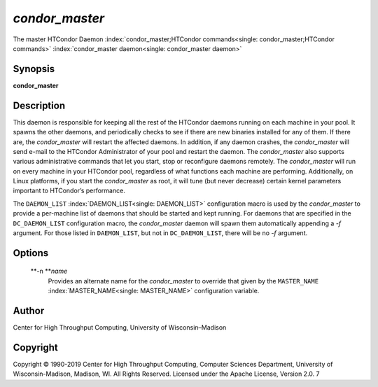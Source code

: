       

*condor\_master*
================

The master HTCondor Daemon
:index:`condor_master;HTCondor commands<single: condor_master;HTCondor commands>`
:index:`condor_master daemon<single: condor_master daemon>`

Synopsis
--------

**condor\_master**

Description
-----------

This daemon is responsible for keeping all the rest of the HTCondor
daemons running on each machine in your pool. It spawns the other
daemons, and periodically checks to see if there are new binaries
installed for any of them. If there are, the *condor\_master* will
restart the affected daemons. In addition, if any daemon crashes, the
*condor\_master* will send e-mail to the HTCondor Administrator of your
pool and restart the daemon. The *condor\_master* also supports various
administrative commands that let you start, stop or reconfigure daemons
remotely. The *condor\_master* will run on every machine in your
HTCondor pool, regardless of what functions each machine are performing.
Additionally, on Linux platforms, if you start the *condor\_master* as
root, it will tune (but never decrease) certain kernel parameters
important to HTCondor’s performance.

The ``DAEMON_LIST`` :index:`DAEMON_LIST<single: DAEMON_LIST>` configuration macro is
used by the *condor\_master* to provide a per-machine list of daemons
that should be started and kept running. For daemons that are specified
in the ``DC_DAEMON_LIST`` configuration macro, the *condor\_master*
daemon will spawn them automatically appending a *-f* argument. For
those listed in ``DAEMON_LIST``, but not in ``DC_DAEMON_LIST``, there
will be no *-f* argument.

Options
-------

 **-n **\ *name*
    Provides an alternate name for the *condor\_master* to override that
    given by the ``MASTER_NAME`` :index:`MASTER_NAME<single: MASTER_NAME>`
    configuration variable.

Author
------

Center for High Throughput Computing, University of Wisconsin–Madison

Copyright
---------

Copyright © 1990-2019 Center for High Throughput Computing, Computer
Sciences Department, University of Wisconsin-Madison, Madison, WI. All
Rights Reserved. Licensed under the Apache License, Version 2.0. 7

      
